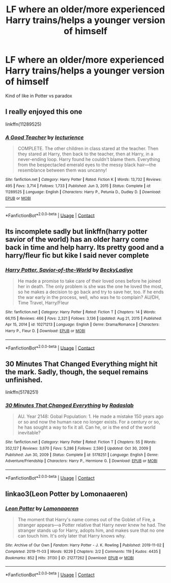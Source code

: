 #+TITLE: LF where an older/more experienced Harry trains/helps a younger version of himself

* LF where an older/more experienced Harry trains/helps a younger version of himself
:PROPERTIES:
:Author: lobonmc
:Score: 3
:DateUnix: 1621201333.0
:DateShort: 2021-May-17
:FlairText: Recommendation
:END:
Kind of like in Potter vs paradox


** I really enjoyed this one

linkffn(11289525)
:PROPERTIES:
:Author: squib27
:Score: 3
:DateUnix: 1621222323.0
:DateShort: 2021-May-17
:END:

*** [[https://www.fanfiction.net/s/11289525/1/][*/A Good Teacher/*]] by [[https://www.fanfiction.net/u/780029/lecturience][/lecturience/]]

#+begin_quote
  COMPLETE. The other children in class stared at the teacher. Then they stared at Harry, then back to the teacher, then at Harry, in a never-ending loop. Harry found he couldn't blame them. Everything from the bespectacled emerald eyes to the messy black hair---the resemblance between them was uncanny!
#+end_quote

^{/Site/:} ^{fanfiction.net} ^{*|*} ^{/Category/:} ^{Harry} ^{Potter} ^{*|*} ^{/Rated/:} ^{Fiction} ^{K} ^{*|*} ^{/Words/:} ^{13,732} ^{*|*} ^{/Reviews/:} ^{495} ^{*|*} ^{/Favs/:} ^{3,714} ^{*|*} ^{/Follows/:} ^{1,733} ^{*|*} ^{/Published/:} ^{Jun} ^{3,} ^{2015} ^{*|*} ^{/Status/:} ^{Complete} ^{*|*} ^{/id/:} ^{11289525} ^{*|*} ^{/Language/:} ^{English} ^{*|*} ^{/Characters/:} ^{Harry} ^{P.,} ^{Petunia} ^{D.,} ^{Dudley} ^{D.} ^{*|*} ^{/Download/:} ^{[[http://www.ff2ebook.com/old/ffn-bot/index.php?id=11289525&source=ff&filetype=epub][EPUB]]} ^{or} ^{[[http://www.ff2ebook.com/old/ffn-bot/index.php?id=11289525&source=ff&filetype=mobi][MOBI]]}

--------------

*FanfictionBot*^{2.0.0-beta} | [[https://github.com/FanfictionBot/reddit-ffn-bot/wiki/Usage][Usage]] | [[https://www.reddit.com/message/compose?to=tusing][Contact]]
:PROPERTIES:
:Author: FanfictionBot
:Score: 3
:DateUnix: 1621222342.0
:DateShort: 2021-May-17
:END:


** Its incomplete sadly but linkffn(harry potter savior of the world) has an older harry come back in time and help harry. Its pretty good and a harry/fleur fic but kike I said never complete
:PROPERTIES:
:Author: Aniki356
:Score: 1
:DateUnix: 1621209055.0
:DateShort: 2021-May-17
:END:

*** [[https://www.fanfiction.net/s/10271213/1/][*/Harry Potter, Savior-of-the-World/*]] by [[https://www.fanfiction.net/u/1824505/BeckyLadiye][/BeckyLadiye/]]

#+begin_quote
  He made a promise to take care of their loved ones before he joined her in death. The only problem is she was the one he loved the most, so he makes a decision to go back and try to save her, too. If he ends the war early in the process, well, who was he to complain? AU/DH, Time Travel, Harry/Fleur
#+end_quote

^{/Site/:} ^{fanfiction.net} ^{*|*} ^{/Category/:} ^{Harry} ^{Potter} ^{*|*} ^{/Rated/:} ^{Fiction} ^{T} ^{*|*} ^{/Chapters/:} ^{14} ^{*|*} ^{/Words/:} ^{66,115} ^{*|*} ^{/Reviews/:} ^{466} ^{*|*} ^{/Favs/:} ^{2,321} ^{*|*} ^{/Follows/:} ^{3,136} ^{*|*} ^{/Updated/:} ^{Aug} ^{21,} ^{2015} ^{*|*} ^{/Published/:} ^{Apr} ^{15,} ^{2014} ^{*|*} ^{/id/:} ^{10271213} ^{*|*} ^{/Language/:} ^{English} ^{*|*} ^{/Genre/:} ^{Drama/Romance} ^{*|*} ^{/Characters/:} ^{Harry} ^{P.,} ^{Fleur} ^{D.} ^{*|*} ^{/Download/:} ^{[[http://www.ff2ebook.com/old/ffn-bot/index.php?id=10271213&source=ff&filetype=epub][EPUB]]} ^{or} ^{[[http://www.ff2ebook.com/old/ffn-bot/index.php?id=10271213&source=ff&filetype=mobi][MOBI]]}

--------------

*FanfictionBot*^{2.0.0-beta} | [[https://github.com/FanfictionBot/reddit-ffn-bot/wiki/Usage][Usage]] | [[https://www.reddit.com/message/compose?to=tusing][Contact]]
:PROPERTIES:
:Author: FanfictionBot
:Score: 1
:DateUnix: 1621209080.0
:DateShort: 2021-May-17
:END:


** 30 Minutes That Changed Everything might hit the mark. Sadly, though, the sequel remains unfinished.

linkffn(5178251)
:PROPERTIES:
:Author: kokoro_aria
:Score: 1
:DateUnix: 1621214750.0
:DateShort: 2021-May-17
:END:

*** [[https://www.fanfiction.net/s/5178251/1/][*/30 Minutes That Changed Everything/*]] by [[https://www.fanfiction.net/u/1806836/Radaslab][/Radaslab/]]

#+begin_quote
  AU. Year 2148: Gobal Population: 1. He made a mistake 150 years ago or so and now the human race no longer exists. For a century or so, he has sought a way to fix it all. Can he, or is the end of the world inevitable?
#+end_quote

^{/Site/:} ^{fanfiction.net} ^{*|*} ^{/Category/:} ^{Harry} ^{Potter} ^{*|*} ^{/Rated/:} ^{Fiction} ^{T} ^{*|*} ^{/Chapters/:} ^{55} ^{*|*} ^{/Words/:} ^{352,127} ^{*|*} ^{/Reviews/:} ^{3,670} ^{*|*} ^{/Favs/:} ^{5,286} ^{*|*} ^{/Follows/:} ^{2,590} ^{*|*} ^{/Updated/:} ^{Oct} ^{30,} ^{2009} ^{*|*} ^{/Published/:} ^{Jun} ^{30,} ^{2009} ^{*|*} ^{/Status/:} ^{Complete} ^{*|*} ^{/id/:} ^{5178251} ^{*|*} ^{/Language/:} ^{English} ^{*|*} ^{/Genre/:} ^{Adventure/Friendship} ^{*|*} ^{/Characters/:} ^{Harry} ^{P.,} ^{Hermione} ^{G.} ^{*|*} ^{/Download/:} ^{[[http://www.ff2ebook.com/old/ffn-bot/index.php?id=5178251&source=ff&filetype=epub][EPUB]]} ^{or} ^{[[http://www.ff2ebook.com/old/ffn-bot/index.php?id=5178251&source=ff&filetype=mobi][MOBI]]}

--------------

*FanfictionBot*^{2.0.0-beta} | [[https://github.com/FanfictionBot/reddit-ffn-bot/wiki/Usage][Usage]] | [[https://www.reddit.com/message/compose?to=tusing][Contact]]
:PROPERTIES:
:Author: FanfictionBot
:Score: 1
:DateUnix: 1621214770.0
:DateShort: 2021-May-17
:END:


** linkao3(Leon Potter by Lomonaaeren)
:PROPERTIES:
:Author: Aridae-
:Score: 1
:DateUnix: 1621240240.0
:DateShort: 2021-May-17
:END:

*** [[https://archiveofourown.org/works/21277262][*/Leon Potter/*]] by [[https://www.archiveofourown.org/users/Lomonaaeren/pseuds/Lomonaaeren][/Lomonaaeren/]]

#+begin_quote
  The moment that Harry's name comes out of the Goblet of Fire, a stranger appears---a Potter relative that Harry never knew he had. The stranger stands up for Harry, adopts him, and makes sure that no one can touch him. It's only later that Harry knows why.
#+end_quote

^{/Site/:} ^{Archive} ^{of} ^{Our} ^{Own} ^{*|*} ^{/Fandom/:} ^{Harry} ^{Potter} ^{-} ^{J.} ^{K.} ^{Rowling} ^{*|*} ^{/Published/:} ^{2019-11-02} ^{*|*} ^{/Completed/:} ^{2019-11-03} ^{*|*} ^{/Words/:} ^{9229} ^{*|*} ^{/Chapters/:} ^{2/2} ^{*|*} ^{/Comments/:} ^{119} ^{*|*} ^{/Kudos/:} ^{4435} ^{*|*} ^{/Bookmarks/:} ^{852} ^{*|*} ^{/Hits/:} ^{31130} ^{*|*} ^{/ID/:} ^{21277262} ^{*|*} ^{/Download/:} ^{[[https://archiveofourown.org/downloads/21277262/Leon%20Potter.epub?updated_at=1620653785][EPUB]]} ^{or} ^{[[https://archiveofourown.org/downloads/21277262/Leon%20Potter.mobi?updated_at=1620653785][MOBI]]}

--------------

*FanfictionBot*^{2.0.0-beta} | [[https://github.com/FanfictionBot/reddit-ffn-bot/wiki/Usage][Usage]] | [[https://www.reddit.com/message/compose?to=tusing][Contact]]
:PROPERTIES:
:Author: FanfictionBot
:Score: 1
:DateUnix: 1621240263.0
:DateShort: 2021-May-17
:END:
